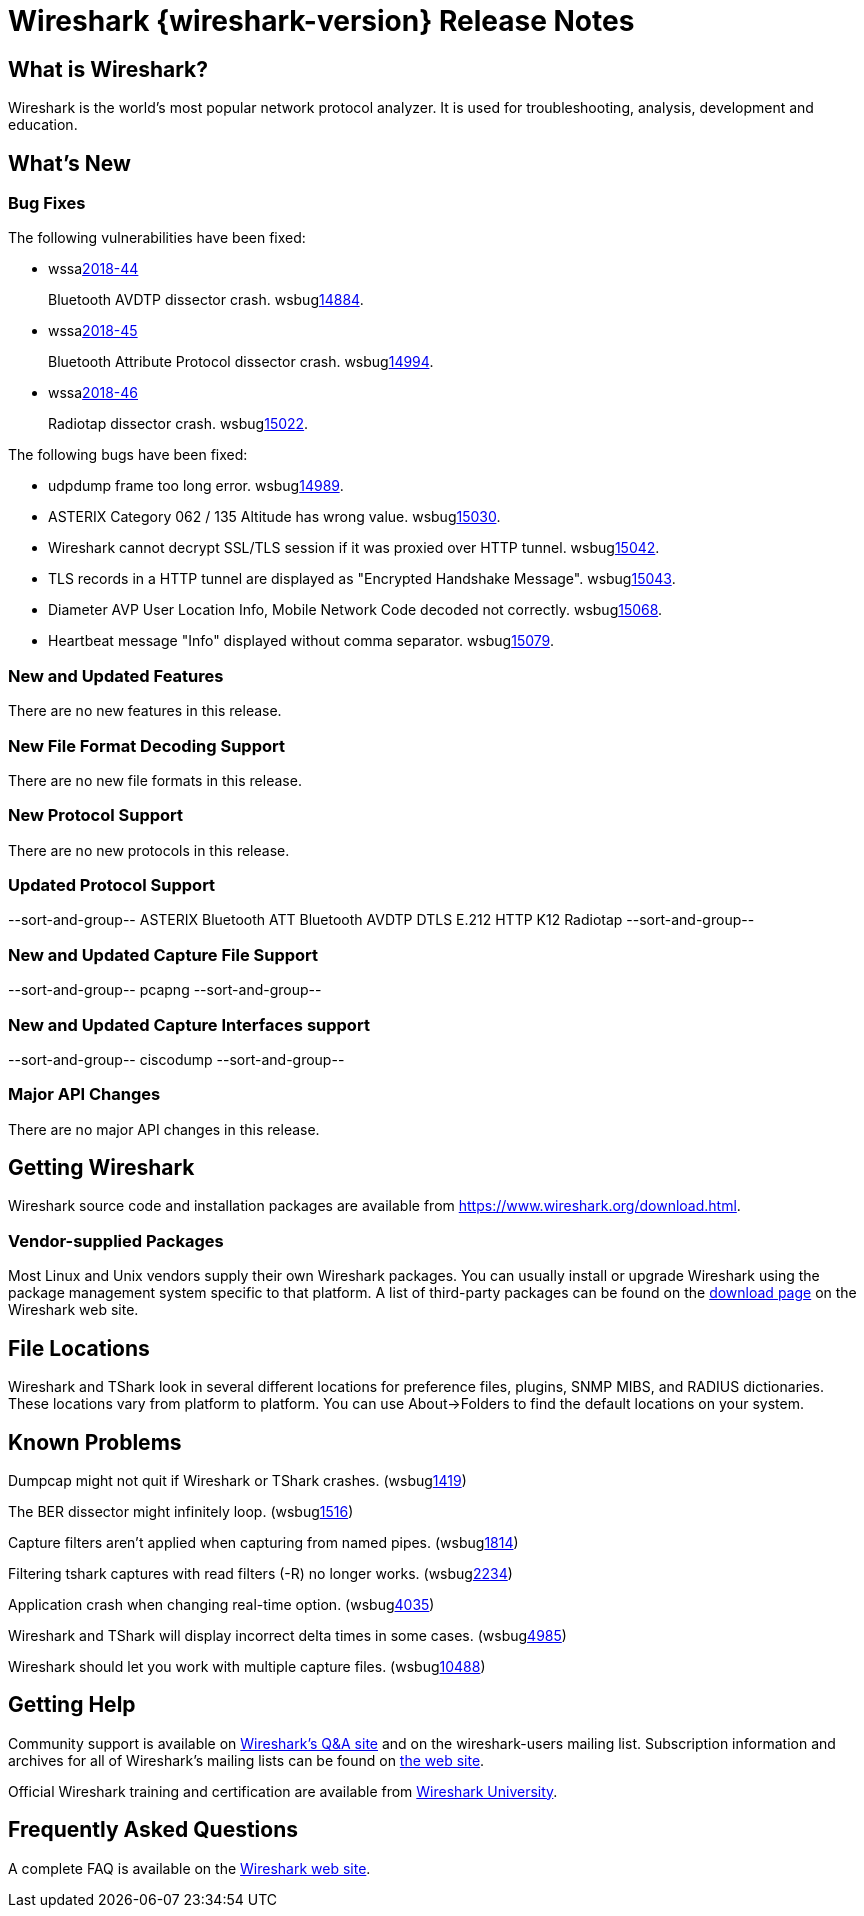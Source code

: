 = Wireshark {wireshark-version} Release Notes
// AsciiDoc quick reference: http://powerman.name/doc/asciidoc

== What is Wireshark?

Wireshark is the world's most popular network protocol analyzer. It is
used for troubleshooting, analysis, development and education.

== What's New

=== Bug Fixes

The following vulnerabilities have been fixed:

* wssalink:2018-44[]
+
Bluetooth AVDTP dissector crash.
wsbuglink:14884[].
// cveidlink:2018-xxx[].
// Fixed in master: c48d6a6d60
// Fixed in master-2.6: 24200230a4
// Fixed in master-2.4: 590b9d95fc
// Fixed in master-2.2: c88cc3da31

* wssalink:2018-45[]
+
Bluetooth Attribute Protocol dissector crash.
wsbuglink:14994[].
// cveidlink:2018-xxx[].
// Fixed in master: f98fbce64c
// Fixed in master-2.6: 10db757c35
// Fixed in master-2.4: 4be24806b2
// Fixed in master-2.2: e5f6e70687

* wssalink:2018-46[]
+
Radiotap dissector crash.
wsbuglink:15022[].
// cveidlink:2018-xxx[].
// Fixed in master: 739eebd3d2
// Fixed in master-2.6: 1576ae10e7
// Fixed in master-2.4: bbf46eb46a
// Fixed in master-2.2: af9fc0e15e

The following bugs have been fixed:

//* wsbuglink:5000[]
//* wsbuglink:6000[Wireshark bug]
//* cveidlink:2014-2486[]
//* Wireshark accepted your prom invitation then cancelled at the last minute. (wsbuglink:0000[])
// cp /dev/null /tmp/buglist.txt ; for bugnumber in `git log --stat v2.2.18rc0..| grep ' Bug:' | awk '{print $2}' | sort -n -u ` ; do ./tools/gen-bugnote $bugnumber; pbpaste >> /tmp/buglist.txt; done

* udpdump frame too long error. wsbuglink:14989[].

* ASTERIX Category 062 / 135 Altitude has wrong value. wsbuglink:15030[].

* Wireshark cannot decrypt SSL/TLS session if it was proxied over HTTP tunnel. wsbuglink:15042[].

* TLS records in a HTTP tunnel are displayed as "Encrypted Handshake Message". wsbuglink:15043[].

* Diameter AVP User Location Info, Mobile Network Code decoded not correctly. wsbuglink:15068[].

* Heartbeat message "Info" displayed without comma separator. wsbuglink:15079[].


=== New and Updated Features

There are no new features in this release.

//=== Removed Dissectors

=== New File Format Decoding Support

There are no new file formats in this release.

=== New Protocol Support

There are no new protocols in this release.

=== Updated Protocol Support

--sort-and-group--
ASTERIX
Bluetooth ATT
Bluetooth AVDTP
DTLS
E.212
HTTP
K12
Radiotap
--sort-and-group--

=== New and Updated Capture File Support

//There is no new or updated capture file support in this release.
--sort-and-group--
pcapng
--sort-and-group--

=== New and Updated Capture Interfaces support

//There are no new or updated capture interfaces supported in this release.
--sort-and-group--
ciscodump
--sort-and-group--

=== Major API Changes

There are no major API changes in this release.

== Getting Wireshark

Wireshark source code and installation packages are available from
https://www.wireshark.org/download.html.

=== Vendor-supplied Packages

Most Linux and Unix vendors supply their own Wireshark packages. You can
usually install or upgrade Wireshark using the package management system
specific to that platform. A list of third-party packages can be found
on the https://www.wireshark.org/download.html#thirdparty[download page]
on the Wireshark web site.

== File Locations

Wireshark and TShark look in several different locations for preference
files, plugins, SNMP MIBS, and RADIUS dictionaries. These locations vary
from platform to platform. You can use About→Folders to find the default
locations on your system.

== Known Problems

Dumpcap might not quit if Wireshark or TShark crashes.
(wsbuglink:1419[])

The BER dissector might infinitely loop.
(wsbuglink:1516[])

Capture filters aren't applied when capturing from named pipes.
(wsbuglink:1814[])

Filtering tshark captures with read filters (-R) no longer works.
(wsbuglink:2234[])

Application crash when changing real-time option.
(wsbuglink:4035[])

Wireshark and TShark will display incorrect delta times in some cases.
(wsbuglink:4985[])

Wireshark should let you work with multiple capture files. (wsbuglink:10488[])

== Getting Help

Community support is available on https://ask.wireshark.org/[Wireshark's
Q&A site] and on the wireshark-users mailing list. Subscription
information and archives for all of Wireshark's mailing lists can be
found on https://www.wireshark.org/lists/[the web site].

Official Wireshark training and certification are available from
http://www.wiresharktraining.com/[Wireshark University].

== Frequently Asked Questions

A complete FAQ is available on the
https://www.wireshark.org/faq.html[Wireshark web site].
